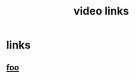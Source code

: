#+TITLE: video links
#+STARTUP: overview
* links
** [[https://www.youtube.com/watch?v=1rS2RAtkAgc][foo]]

